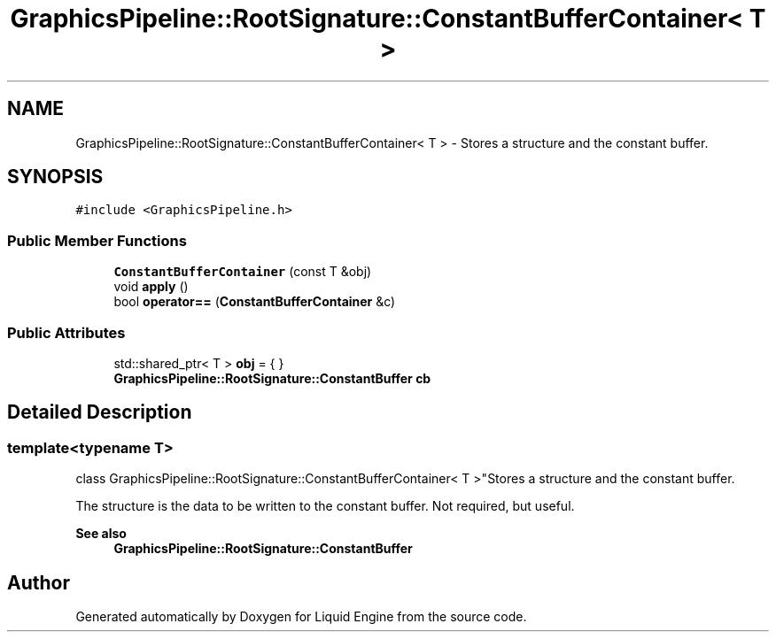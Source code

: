 .TH "GraphicsPipeline::RootSignature::ConstantBufferContainer< T >" 3 "Thu Feb 8 2024" "Liquid Engine" \" -*- nroff -*-
.ad l
.nh
.SH NAME
GraphicsPipeline::RootSignature::ConstantBufferContainer< T > \- Stores a structure and the constant buffer\&.  

.SH SYNOPSIS
.br
.PP
.PP
\fC#include <GraphicsPipeline\&.h>\fP
.SS "Public Member Functions"

.in +1c
.ti -1c
.RI "\fBConstantBufferContainer\fP (const T &obj)"
.br
.ti -1c
.RI "void \fBapply\fP ()"
.br
.ti -1c
.RI "bool \fBoperator==\fP (\fBConstantBufferContainer\fP &c)"
.br
.in -1c
.SS "Public Attributes"

.in +1c
.ti -1c
.RI "std::shared_ptr< T > \fBobj\fP = { }"
.br
.ti -1c
.RI "\fBGraphicsPipeline::RootSignature::ConstantBuffer\fP \fBcb\fP"
.br
.in -1c
.SH "Detailed Description"
.PP 

.SS "template<typename T>
.br
class GraphicsPipeline::RootSignature::ConstantBufferContainer< T >"Stores a structure and the constant buffer\&. 

The structure is the data to be written to the constant buffer\&. Not required, but useful\&. 
.PP
\fBSee also\fP
.RS 4
\fBGraphicsPipeline::RootSignature::ConstantBuffer\fP 
.RE
.PP


.SH "Author"
.PP 
Generated automatically by Doxygen for Liquid Engine from the source code\&.
